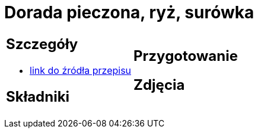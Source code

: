 = Dorada pieczona, ryż, surówka

[cols=".<a,.<a"]
[frame=none]
[grid=none]
|===
|
== Szczegóły
* https://drive.google.com/file/d/1DcJYwChbu6zpQpigyzLcRgFe_kN-Ly0b/view?usp=share_link[link do źródła przepisu]

== Składniki

|
== Przygotowanie

== Zdjęcia
|===
